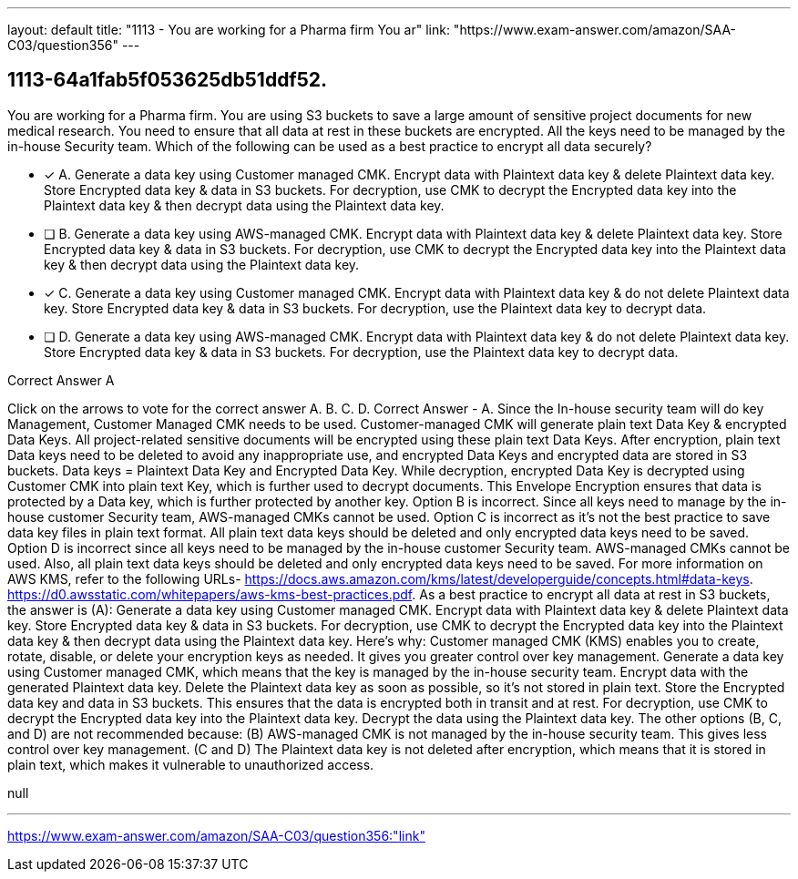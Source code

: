 ---
layout: default 
title: "1113 - You are working for a Pharma firm
You ar"
link: "https://www.exam-answer.com/amazon/SAA-C03/question356"
---


[.question]
== 1113-64a1fab5f053625db51ddf52.


****

[.query]
--
You are working for a Pharma firm.
You are using S3 buckets to save a large amount of sensitive project documents for new medical research.
You need to ensure that all data at rest in these buckets are encrypted.
All the keys need to be managed by the in-house Security team.
Which of the following can be used as a best practice to encrypt all data securely?


--

[.list]
--
* [*] A. Generate a data key using Customer managed CMK. Encrypt data with Plaintext data key & delete Plaintext data key. Store Encrypted data key & data in S3 buckets. For decryption, use CMK to decrypt the Encrypted data key into the Plaintext data key & then decrypt data using the Plaintext data key.
* [ ] B. Generate a data key using AWS-managed CMK. Encrypt data with Plaintext data key & delete Plaintext data key. Store Encrypted data key & data in S3 buckets. For decryption, use CMK to decrypt the Encrypted data key into the Plaintext data key & then decrypt data using the Plaintext data key.
* [*] C. Generate a data key using Customer managed CMK. Encrypt data with Plaintext data key & do not delete Plaintext data key. Store Encrypted data key & data in S3 buckets. For decryption, use the Plaintext data key to decrypt data.
* [ ] D. Generate a data key using AWS-managed CMK. Encrypt data with Plaintext data key & do not delete Plaintext data key. Store Encrypted data key & data in S3 buckets. For decryption, use the Plaintext data key to decrypt data.

--
****

[.answer]
Correct Answer  A

[.explanation]
--
Click on the arrows to vote for the correct answer
A.
B.
C.
D.
Correct Answer - A.
Since the In-house security team will do key Management, Customer Managed CMK needs to be used.
Customer-managed CMK will generate plain text Data Key &amp; encrypted Data Keys.
All project-related sensitive documents will be encrypted using these plain text Data Keys.
After encryption, plain text Data keys need to be deleted to avoid any inappropriate use, and encrypted Data Keys and encrypted data are stored in S3 buckets.
Data keys = Plaintext Data Key and Encrypted Data Key.
While decryption, encrypted Data Key is decrypted using Customer CMK into plain text Key, which is further used to decrypt documents.
This Envelope Encryption ensures that data is protected by a Data key, which is further protected by another key.
Option B is incorrect.
Since all keys need to manage by the in-house customer Security team, AWS-managed CMKs cannot be used.
Option C is incorrect as it's not the best practice to save data key files in plain text format.
All plain text data keys should be deleted and only encrypted data keys need to be saved.
Option D is incorrect since all keys need to be managed by the in-house customer Security team.
AWS-managed CMKs cannot be used.
Also, all plain text data keys should be deleted and only encrypted data keys need to be saved.
For more information on AWS KMS, refer to the following URLs-
https://docs.aws.amazon.com/kms/latest/developerguide/concepts.html#data-keys.
https://d0.awsstatic.com/whitepapers/aws-kms-best-practices.pdf.
As a best practice to encrypt all data at rest in S3 buckets, the answer is (A): Generate a data key using Customer managed CMK. Encrypt data with Plaintext data key & delete Plaintext data key. Store Encrypted data key & data in S3 buckets. For decryption, use CMK to decrypt the Encrypted data key into the Plaintext data key & then decrypt data using the Plaintext data key.
Here's why:
Customer managed CMK (KMS) enables you to create, rotate, disable, or delete your encryption keys as needed. It gives you greater control over key management.
Generate a data key using Customer managed CMK, which means that the key is managed by the in-house security team.
Encrypt data with the generated Plaintext data key.
Delete the Plaintext data key as soon as possible, so it's not stored in plain text.
Store the Encrypted data key and data in S3 buckets. This ensures that the data is encrypted both in transit and at rest.
For decryption, use CMK to decrypt the Encrypted data key into the Plaintext data key.
Decrypt the data using the Plaintext data key.
The other options (B, C, and D) are not recommended because:
(B) AWS-managed CMK is not managed by the in-house security team. This gives less control over key management.
(C and D) The Plaintext data key is not deleted after encryption, which means that it is stored in plain text, which makes it vulnerable to unauthorized access.
--

[.ka]
null

'''



https://www.exam-answer.com/amazon/SAA-C03/question356:"link"


